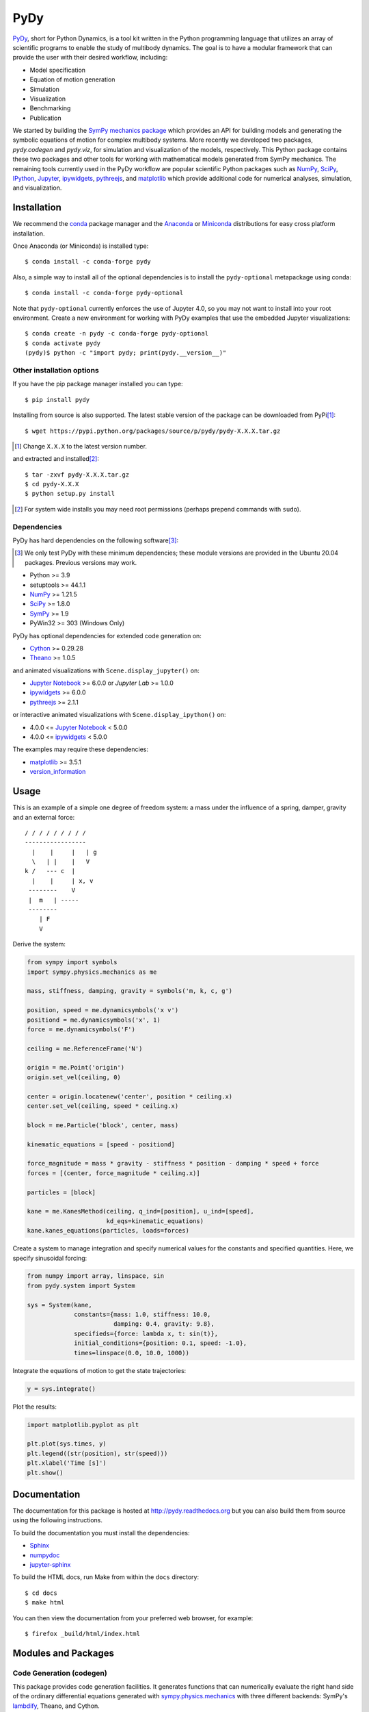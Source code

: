 ====
PyDy
====

|pypi| |anaconda| |rtd-docs| |github-build|

.. |pypi| image:: https://img.shields.io/pypi/v/pydy.svg
   :target: https://pypi.python.org/pypi/pydy
   :alt: Latest Released Version

.. |anaconda| image:: https://anaconda.org/conda-forge/pydy/badges/version.svg
   :target: https://anaconda.org/conda-forge/pydy

.. |rtd-docs| image:: https://readthedocs.org/projects/pydy/badge/?version=stable
   :target: https://pydy.readthedocs.io/en/stable/?badge=stable
   :alt: Documentation Status

.. |github-build| image:: https://github.com/pydy/pydy/actions/workflows/tests.yml/badge.svg
   :target: https://github.com/pydy/pydy/actions

PyDy_, short for Python Dynamics, is a tool kit written in the Python
programming language that utilizes an array of scientific programs to enable
the study of multibody dynamics. The goal is to have a modular framework that
can provide the user with their desired workflow, including:

- Model specification
- Equation of motion generation
- Simulation
- Visualization
- Benchmarking
- Publication

.. _PyDy: http://pydy.org

We started by building the SymPy_ `mechanics package`_ which provides an API
for building models and generating the symbolic equations of motion for complex
multibody systems. More recently we developed two packages, `pydy.codegen` and
`pydy.viz`, for simulation and visualization of the models, respectively.  This
Python package contains these two packages and other tools for working with
mathematical models generated from SymPy mechanics. The remaining tools
currently used in the PyDy workflow are popular scientific Python packages such
as NumPy_, SciPy_, IPython_, Jupyter_, ipywidgets_, pythreejs_, and matplotlib_
which provide additional code for numerical analyses, simulation, and
visualization.

.. _SymPy: http://sympy.org
.. _mechanics package: http://docs.sympy.org/latest/modules/physics/mechanics/index.html
.. _NumPy: http://numpy.scipy.org
.. _SciPy: http://www.scipy.org/scipylib/index.html
.. _IPython: http://ipython.org
.. _Jupyter: http://jupyter.org
.. _ipywidgets: https://ipywidgets.readthedocs.io
.. _pythreejs: https://pythreejs.readthedocs.io
.. _matplotlib: http://matplotlib.org

Installation
============

We recommend the conda_ package manager and the Anaconda_ or Miniconda_
distributions for easy cross platform installation.

.. _conda: http://conda.pydata.org/
.. _Anaconda: http://docs.continuum.io/anaconda/
.. _Miniconda: https://docs.conda.io/en/latest/miniconda.html

Once Anaconda (or Miniconda) is installed type::

   $ conda install -c conda-forge pydy

Also, a simple way to install all of the optional dependencies is to install
the ``pydy-optional`` metapackage using conda::

   $ conda install -c conda-forge pydy-optional

Note that ``pydy-optional`` currently enforces the use of Jupyter 4.0, so you
may not want to install into your root environment. Create a new environment
for working with PyDy examples that use the embedded Jupyter visualizations::

   $ conda create -n pydy -c conda-forge pydy-optional
   $ conda activate pydy
   (pydy)$ python -c "import pydy; print(pydy.__version__)"

Other installation options
--------------------------

If you have the pip package manager installed you can type::

   $ pip install pydy

Installing from source is also supported. The latest stable version of the
package can be downloaded from PyPi\ [#]_::

   $ wget https://pypi.python.org/packages/source/p/pydy/pydy-X.X.X.tar.gz

.. [#] Change ``X.X.X`` to the latest version number.

and extracted and installed\ [#]_::

   $ tar -zxvf pydy-X.X.X.tar.gz
   $ cd pydy-X.X.X
   $ python setup.py install

.. [#] For system wide installs you may need root permissions (perhaps prepend
   commands with ``sudo``).

Dependencies
------------

PyDy has hard dependencies on the following software\ [#]_:

.. [#] We only test PyDy with these minimum dependencies; these module versions
       are provided in the Ubuntu 20.04 packages. Previous versions may work.

- Python >= 3.9
- setuptools >= 44.1.1
- NumPy_ >= 1.21.5
- SciPy_ >= 1.8.0
- SymPy_ >= 1.9
- PyWin32 >= 303 (Windows Only)

PyDy has optional dependencies for extended code generation on:

- Cython_ >= 0.29.28
- Theano_ >= 1.0.5

and animated visualizations with ``Scene.display_jupyter()`` on:

- `Jupyter Notebook`_ >= 6.0.0 or `Jupyter Lab` >= 1.0.0
- ipywidgets_ >= 6.0.0
- pythreejs_ >= 2.1.1

or interactive animated visualizations with ``Scene.display_ipython()`` on:

- 4.0.0 <= `Jupyter Notebook`_ < 5.0.0
- 4.0.0 <= ipywidgets_ < 5.0.0

.. _Cython: http://cython.org/
.. _Theano: http://deeplearning.net/software/theano/
.. _Jupyter Notebook: https://jupyter-notebook.readthedocs.io
.. _Jupyter Lab: https://jupyterlab.readthedocs.io

The examples may require these dependencies:

- matplotlib_ >= 3.5.1
- version_information_

.. _version_information: https://pypi.python.org/pypi/version_information

Usage
=====

This is an example of a simple one degree of freedom system: a mass under the
influence of a spring, damper, gravity and an external force::


   / / / / / / / / /
   -----------------
     |    |     |   | g
     \   | |    |   V
   k /   --- c  |
     |    |     | x, v
    --------    V
    |  m   | -----
    --------
       | F
       V

Derive the system:

.. code:: python

   from sympy import symbols
   import sympy.physics.mechanics as me

   mass, stiffness, damping, gravity = symbols('m, k, c, g')

   position, speed = me.dynamicsymbols('x v')
   positiond = me.dynamicsymbols('x', 1)
   force = me.dynamicsymbols('F')

   ceiling = me.ReferenceFrame('N')

   origin = me.Point('origin')
   origin.set_vel(ceiling, 0)

   center = origin.locatenew('center', position * ceiling.x)
   center.set_vel(ceiling, speed * ceiling.x)

   block = me.Particle('block', center, mass)

   kinematic_equations = [speed - positiond]

   force_magnitude = mass * gravity - stiffness * position - damping * speed + force
   forces = [(center, force_magnitude * ceiling.x)]

   particles = [block]

   kane = me.KanesMethod(ceiling, q_ind=[position], u_ind=[speed],
                         kd_eqs=kinematic_equations)
   kane.kanes_equations(particles, loads=forces)

Create a system to manage integration and specify numerical values for the
constants and specified quantities. Here, we specify sinusoidal forcing:

.. code:: python

   from numpy import array, linspace, sin
   from pydy.system import System

   sys = System(kane,
                constants={mass: 1.0, stiffness: 10.0,
                           damping: 0.4, gravity: 9.8},
                specifieds={force: lambda x, t: sin(t)},
                initial_conditions={position: 0.1, speed: -1.0},
                times=linspace(0.0, 10.0, 1000))

Integrate the equations of motion to get the state trajectories:

.. code:: python

   y = sys.integrate()

Plot the results:

.. code:: python

   import matplotlib.pyplot as plt

   plt.plot(sys.times, y)
   plt.legend((str(position), str(speed)))
   plt.xlabel('Time [s]')
   plt.show()

.. image:: readme-msd-result.png

Documentation
=============

The documentation for this package is hosted at http://pydy.readthedocs.org but
you can also build them from source using the following instructions.

To build the documentation you must install the dependencies:

- Sphinx_
- numpydoc_
- jupyter-sphinx_

.. _Sphinx: http://sphinx-doc.org/
.. _numpydoc: https://pypi.python.org/pypi/numpydoc
.. _jupyter-sphinx: https://jupyter-sphinx.readthedocs.io/

To build the HTML docs, run Make from within the ``docs`` directory::

   $ cd docs
   $ make html

You can then view the documentation from your preferred web browser, for
example::

   $ firefox _build/html/index.html

Modules and Packages
====================

Code Generation (codegen)
-------------------------

This package provides code generation facilities. It generates functions that
can numerically evaluate the right hand side of the ordinary differential
equations generated with sympy.physics.mechanics_ with three different
backends: SymPy's lambdify_, Theano, and Cython.

.. _sympy.physics.mechanics: http://docs.sympy.org/latest/modules/physics/mechanics
.. _lambdify: http://docs.sympy.org/latest/modules/utilities/lambdify.html#sympy.utilities.lambdify.lambdify

Models (models.py)
------------------

The models module provides some canned models of classic systems.

Systems (system.py)
-------------------

The System module provides a ``System`` class to manage simulation of a single
system.

Visualization (viz)
-------------------

This package provides tools to create 3D animated visualizations of the
systems. The visualizations utilize WebGL and run in a web browser. They can
also be embedded into an IPython notebook for added interactivity.

Development Environment
=======================

The source code is managed with the Git version control system. To get the
latest development version and access to the full repository, clone the
repository from Github with::

   $ git clone https://github.com/pydy/pydy.git

You should then install the dependencies for running the tests:

- pytest
- phantomjs_: 1.9.0

.. _phantomjs: http://phantomjs.org

Isolated Environments
---------------------

It is typically advantageous to setup a virtual environment to isolate the
development code from other versions on your system. There are two popular
environment managers that work well with Python packages: virtualenv and
conda_.

The following installation assumes you have virtualenvwrapper_ in addition to
virtualenv and all the dependencies needed to build the various packages::

   $ mkvirtualenv pydy-dev
   (pydy-dev)$ pip install numpy scipy cython pytest theano sympy ipython "notebook<5.0" "ipywidgets<5.0" version_information
   (pydy-dev)$ pip install matplotlib # make sure to do this after numpy
   (pydy-dev)$ git clone git@github.com:pydy/pydy.git
   (pydy-dev)$ cd pydy
   (pydy-dev)$ python setup.py develop

.. _virtualenvwrapper: https://pypi.python.org/pypi/virtualenvwrappe://pypi.python.org/pypi/virtualenvwrapper

Or with conda_::

   $ conda create -c pydy -n pydy-dev setuptools numpy scipy ipython "notebook<5.0" "ipywidgets<5.0" cython pytest theano sympy matplotlib version_information
   $ source activate pydy-dev
   (pydy-dev)$ git clone git@github.com:pydy/pydy.git
   (pydy-dev)$ cd pydy
   (pydy-dev)$ conda develop .

The full Python test suite can be run with::

   (pydy-dev)$ pytest pydy/

For the JavaScript tests the Jasmine and blanket.js libraries are used. Both
of these libraries are included in pydy.viz with the source. To run the
JavaScript tests::

   cd pydy/viz/static/js/tests && phantomjs run-jasmine.js SpecRunner.html && cd ../../../../../

Benchmark
=========

Run the benchmark to test the n-link pendulum problem with the various backends::

   $ python bin/benchmark_pydy_code_gen.py <max # of links> <# of time steps> <duration>

Citation
========

If you make use of PyDy in your work or research, please cite us in your
publications or on the web. This citation can be used:

   Gilbert Gede, Dale L Peterson, Angadh S Nanjangud, Jason K Moore, and Mont
   Hubbard, "Constrained Multibody Dynamics With Python: From Symbolic Equation
   Generation to Publication", ASME 2013 International Design Engineering
   Technical Conferences and Computers and Information in Engineering
   Conference, 2013, `10.1115/DETC2013-13470
   <http://dx.doi.org/10.1115/DETC2013-13470>`_.

Questions, Bugs, Feature Requests
=================================

If you have any question about installation, usage, etc, feel free send a
message to our public `mailing list`_.

.. _mailing list: http://groups.google.com/group/pydy

If you think there’s a bug or you would like to request a feature, please open
an `issue`_ on Github.

.. _issue: https://github.com/pydy/pydy/issues

Related Packages
================

These are various related and similar Python packages:

- https://github.com/cdsousa/sympybotics
- https://pypi.python.org/pypi/ARS
- https://pypi.python.org/pypi/Hamilton
- https://pypi.python.org/pypi/PyODE
- https://pypi.python.org/pypi/arboris
- https://pypi.python.org/pypi/odeViz
- https://pypi.python.org/pypi/pymunk
